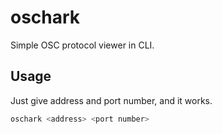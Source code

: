 * oschark

  Simple OSC protocol viewer in CLI.

** Usage
   Just give address and port number, and it works.

   #+begin_src sh
     oschark <address> <port number>
   #+end_src
   
